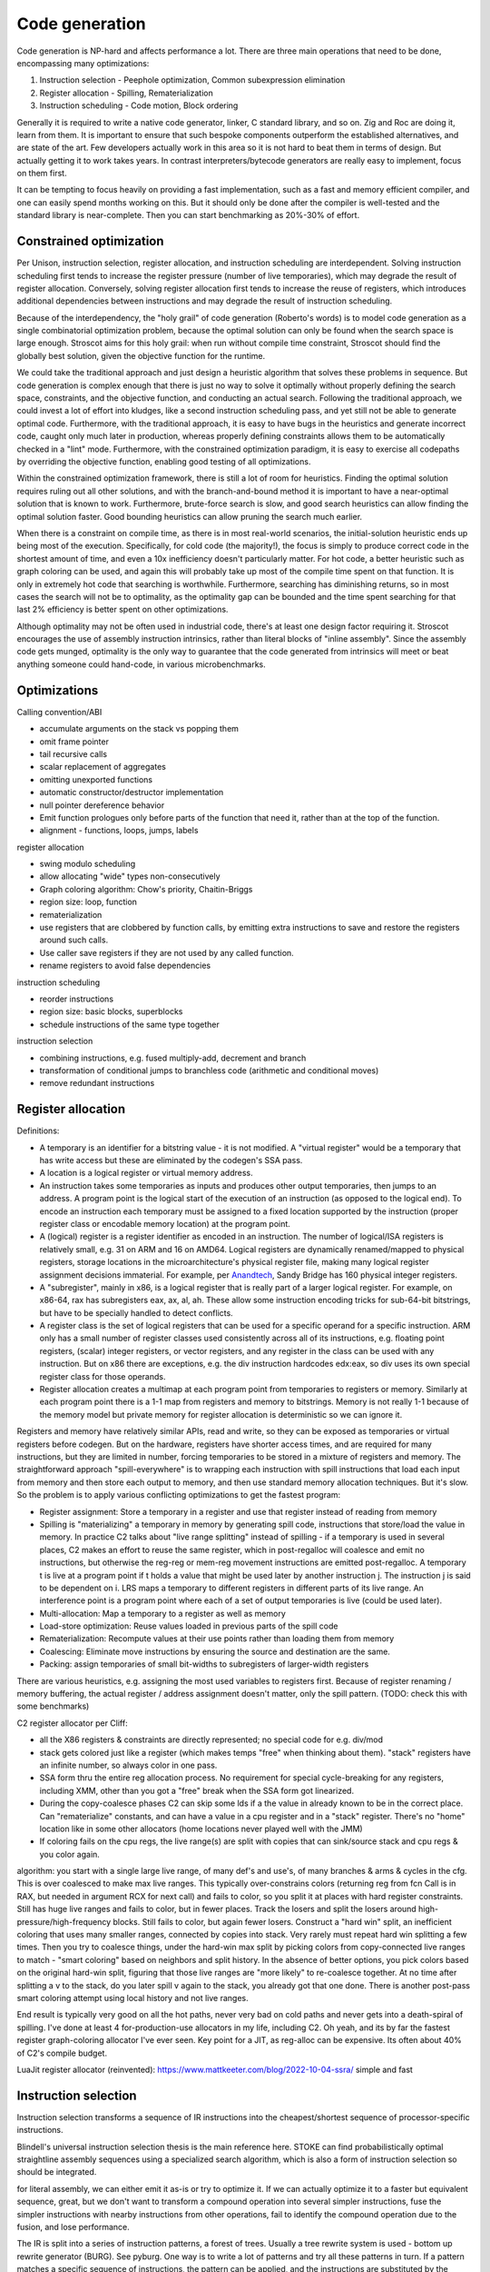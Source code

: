 Code generation
###############

Code generation is NP-hard and affects performance a lot. There are three main operations that need to be done, encompassing many optimizations:

#. Instruction selection - Peephole optimization, Common subexpression elimination
#. Register allocation - Spilling, Rematerialization
#. Instruction scheduling - Code motion, Block ordering

Generally it is required to write a native code generator, linker, C standard library, and so on. Zig and Roc are doing it, learn from them. It is important to ensure that such bespoke components outperform the established alternatives, and are state of the art. Few developers actually work in this area so it is not hard to beat them in terms of design. But actually getting it to work takes years. In contrast interpreters/bytecode generators are really easy to implement, focus on them first.

It can be tempting to focus heavily on providing a fast implementation, such as a fast and memory efficient compiler, and one can easily spend months working on this. But it should only be done after the compiler is well-tested and the standard library is near-complete. Then you can start benchmarking as 20%-30% of effort.

Constrained optimization
========================

Per Unison, instruction selection, register allocation, and instruction scheduling are interdependent. Solving instruction scheduling first tends to increase the register pressure (number of live temporaries), which may degrade the result of register allocation. Conversely, solving register allocation first tends to increase the reuse of registers, which introduces additional dependencies between instructions and may degrade the result of instruction scheduling.

Because of the interdependency, the "holy grail" of code generation (Roberto's words) is to model code generation as a single combinatorial optimization problem, because the optimal solution can only be found when the search space is large enough. Stroscot aims for this holy grail: when run without compile time constraint, Stroscot should find the globally best solution, given the objective function for the runtime.

We could take the traditional approach and just design a heuristic algorithm that solves these problems in sequence. But code generation is complex enough that there is just no way to solve it optimally without properly defining the search space, constraints, and the objective function, and conducting an actual search. Following the traditional approach, we could invest a lot of effort into kludges, like a second instruction scheduling pass, and yet still not be able to generate optimal code. Furthermore, with the traditional approach, it is easy to have bugs in the heuristics and generate incorrect code, caught only much later in production, whereas properly defining constraints allows them to be automatically checked in a "lint" mode. Furthermore, with the constrained optimization paradigm, it is easy to exercise all codepaths by overriding the objective function, enabling good testing of all optimizations.

Within the constrained optimization framework, there is still a lot of room for heuristics. Finding the optimal solution requires ruling out all other solutions, and with the branch-and-bound method it is important to have a near-optimal solution that is known to work. Furthermore, brute-force search is slow, and good search heuristics can allow finding the optimal solution faster. Good bounding heuristics can allow pruning the search much earlier.

When there is a constraint on compile time, as there is in most real-world scenarios, the initial-solution heuristic ends up being most of the execution. Specifically, for cold code (the majority!), the focus is simply to produce correct code in the shortest amount of time, and even a 10x inefficiency doesn't particularly matter. For hot code, a better heuristic such as graph coloring can be used, and again this will probably take up most of the compile time spent on that function. It is only in extremely hot code that searching is worthwhile. Furthermore, searching has diminishing returns, so in most cases the search will not be to optimality, as the optimality gap can be bounded and the time spent searching for that last 2% efficiency is better spent on other optimizations.

Although optimality may not be often used in industrial code, there's at least one design factor requiring it. Stroscot encourages the use of assembly instruction intrinsics, rather than literal blocks of "inline assembly". Since the assembly code gets munged, optimality is the only way to guarantee that the code generated from intrinsics will meet or beat anything someone could hand-code, in various microbenchmarks.

Optimizations
=============

Calling convention/ABI

* accumulate arguments on the stack vs popping them
* omit frame pointer
* tail recursive calls
* scalar replacement of aggregates
* omitting unexported functions
* automatic constructor/destructor implementation
* null pointer dereference behavior
* Emit function prologues only before parts of the function that need it, rather than at the top of the function.
* alignment - functions, loops, jumps, labels

register allocation

* swing modulo scheduling
* allow allocating "wide" types non-consecutively
* Graph coloring algorithm: Chow's priority, Chaitin-Briggs
* region size: loop, function
* rematerialization
* use registers that are clobbered by function calls, by emitting extra instructions to save and restore the registers around such calls.
* Use caller save registers if they are not used by any called function.
* rename registers to avoid false dependencies

instruction scheduling

* reorder instructions
* region size: basic blocks, superblocks
* schedule instructions of the same type together

instruction selection

* combining instructions, e.g. fused multiply-add, decrement and branch
* transformation of conditional jumps to branchless code (arithmetic and conditional moves)
* remove redundant instructions

Register allocation
===================

Definitions:

* A temporary is an identifier for a bitstring value - it is not modified. A "virtual register" would be a temporary that has write access but these are eliminated by the codegen's SSA pass.
* A location is a logical register or virtual memory address.
* An instruction takes some temporaries as inputs and produces other output temporaries, then jumps to an address. A program point is the logical start of the execution of an instruction (as opposed to the logical end). To encode an instruction each temporary must be assigned to a fixed location supported by the instruction (proper register class or encodable memory location) at the program point.
* A (logical) register is a register identifier as encoded in an instruction. The number of logical/ISA registers is relatively small, e.g. 31 on ARM and 16 on AMD64. Logical registers are dynamically renamed/mapped to physical registers, storage locations in the microarchitecture's physical register file, making many logical register assignment decisions immaterial. For example, per `Anandtech <https://www.anandtech.com/show/3922/intels-sandy-bridge-architecture-exposed/3T>`__, Sandy Bridge has 160 physical integer registers.
* A "subregister", mainly in x86, is a logical register that is really part of a larger logical register. For example, on x86-64, rax has subregisters eax, ax, al, ah. These allow some instruction encoding tricks for sub-64-bit bitstrings, but have to be specially handled to detect conflicts.
* A register class is the set of logical registers that can be used for a specific operand for a specific instruction. ARM only has a small number of register classes used consistently across all of its instructions, e.g. floating point registers, (scalar) integer registers, or vector registers, and any register in the class can be used with any instruction. But on x86 there are exceptions, e.g. the div instruction hardcodes edx:eax, so div uses its own special register class for those operands.
* Register allocation creates a multimap at each program point from temporaries to registers or memory. Similarly at each program point there is a 1-1 map from registers and memory to bitstrings. Memory is not really 1-1 because of the memory model but private memory for register allocation is deterministic so we can ignore it.

Registers and memory have relatively similar APIs, read and write, so they can be exposed as temporaries or virtual registers before codegen. But on the hardware, registers have shorter access times, and are required for many instructions, but they are limited in number, forcing temporaries to be stored in a mixture of registers and memory. The straightforward approach "spill-everywhere" is to wrapping each instruction with spill instructions that load each input from memory and then store each output to memory, and then use standard memory allocation techniques. But it's slow. So the problem is to apply various conflicting optimizations to get the fastest program:

* Register assignment: Store a temporary in a register and use that register instead of reading from memory
* Spilling is "materializing" a temporary in memory by generating spill code, instructions that store/load the value in memory. In practice C2 talks about "live range splitting" instead of spilling - if a temporary is used in several places, C2 makes an effort to reuse the same register, which in post-regalloc will coalesce and emit no instructions, but otherwise the reg-reg or mem-reg movement instructions are emitted post-regalloc. A temporary t is live at a program point if t holds a value that might be used later by another instruction j. The instruction j is said to be dependent on i. LRS maps a temporary to different registers in different parts of its live range. An interference point is a program point where each of a set of output temporaries is live (could be used later).
* Multi-allocation: Map a temporary to a register as well as memory
* Load-store optimization: Reuse values loaded in previous parts of the spill code
* Rematerialization: Recompute values at their use points rather than loading them from memory
* Coalescing: Eliminate move instructions by ensuring the source and destination are the same.
* Packing: assign temporaries of small bit-widths to subregisters of larger-width registers

There are various heuristics, e.g. assigning the most used variables to registers first. Because of register renaming / memory buffering, the actual register / address assignment doesn't matter, only the spill pattern. (TODO: check this with some benchmarks)

C2 register allocator per Cliff:

* all the X86 registers & constraints are directly represented; no special code for e.g. div/mod
* stack gets colored just like a register (which makes temps "free" when thinking about them). "stack" registers have an infinite number, so always color in one pass.
* SSA form thru the entire reg allocation process. No requirement for special cycle-breaking for any registers, including XMM, other than you got a "free" break when the SSA form got linearized.
* During the copy-coalesce phases C2 can skip some lds if a the value in already known to be in the correct place. Can "rematerialize" constants, and can have a value in a cpu register and in a "stack" register. There's no "home" location like in some other allocators (home locations never played well with the JMM)
* If coloring fails on the cpu regs, the live range(s) are split with copies that can sink/source stack and cpu regs & you color again.

algorithm: you start with a single large live range, of many def's and use's, of many branches & arms & cycles in the cfg. This is over coalesced to make max live ranges. This typically over-constrains colors (returning reg from fcn Call is in RAX, but needed in argument RCX for next call) and fails to color, so you split it at places with hard register constraints. Still has huge live ranges and fails to color, but in fewer places. Track the losers and split the losers around high-pressure/high-frequency blocks. Still fails to color, but again fewer losers. Construct a "hard win" split, an inefficient coloring that uses many smaller ranges, connected by copies into stack. Very rarely must repeat hard win splitting a few times. Then you try to coalesce things, under the hard-win max split by picking colors from copy-connected live ranges to match - "smart coloring" based on neighbors and split history. In the absence of better options, you pick colors based on the original hard-win split, figuring that those live ranges are "more likely" to re-coalesce together. At no time after splitting a v to the stack, do you later spill v again to the stack, you already got that one done. There is another post-pass smart coloring attempt using local history and not live ranges.

End result is typically very good on all the hot paths, never very bad on cold paths and never gets into a death-spiral of spilling.  I've done at least 4 for-production-use allocators in my life, including C2.
Oh yeah, and its by far the fastest register graph-coloring allocator I've ever seen.  Key point for a JIT, as reg-alloc can be expensive.  Its often about 40% of C2's compile budget.


LuaJit register allocator (reinvented): https://www.mattkeeter.com/blog/2022-10-04-ssra/ simple and fast

Instruction selection
=====================

Instruction selection transforms a sequence of IR instructions into the cheapest/shortest sequence of processor-specific instructions.

Blindell's universal instruction selection thesis is the main reference here. STOKE can find probabilistically optimal straightline assembly sequences using a specialized search algorithm, which is also a form of instruction selection so should be integrated.


for literal assembly, we can either emit it as-is or try to optimize it. If we can actually optimize it to a faster but equivalent sequence, great, but we don't want to transform a compound operation into several simpler instructions, fuse the simpler instructions with nearby instructions from other operations, fail to identify the compound operation due to the fusion, and lose performance.


The IR is split into a series of instruction patterns, a forest of trees. Usually a tree rewrite system is used - bottom up rewrite generator (BURG). See pyburg. One way is to write a lot of patterns and try all these patterns in turn. If a pattern matches a specific sequence of instructions, the pattern can be applied, and the instructions are substituted by the pattern substitute.

The combiner approach per :cite:`davidsonDesignApplicationRetargetable1980` integrates peephole optimizations. The effects of instructions are specified in a machine-independent register transfer language ISP. The definition of ISP is somewhat vague but basically you have read and assign register/memory, literals, conditionals, and math.
A compiler can directly emit ISP or you can start with assembly instructions and convert one-at-a-time into ISP using the effect descriptions. Then there are standard optimization like dead store elimination.

 Another way, is to define per instruction the effects of the instruction, and a combiner that specifies how to combine two instructions given their effects, if there exist an instruction which has the same effect as the combined effect of the two original instructions. This is the combiner approach as described by [Davidson1980]. The advantage of specifying effects is that the amount of work to define peephole optimization patterns is N * N + M rather than M * M, where N is the number of effect patterns and M=81 is the number of instructions.

*
* Peephole optimizations / strength reduction - like ``x*2`` by ``x << 1``/``x+x``, or setting a register to 0 using XOR instead of a mov, exploiting complex instructions such as decrement register and branch if not zero.
* Sparse conditional constant propagation - dead code / dead store elimination, constant folding/propagation
* Partial evaluation
* common subexpression elimination, global value numbering - tricky with blocks
* code factoring - CSE but for control flow
* Test reordering - do simpler tests first - treat control flow as data
* Removing conditional branch cases if can prove won't be taken
* Inlining

* Space optimizations - anti-inlining
* Trampolines allow placing code at low addresses
* Macro compression compresses common sequences of code

Instruction Scheduling
======================

pre-calculate offsets, branch penalties, speculative execution, cache misses, code size


Instruction scheduling assigns issue cycles to program instructions. Valid instruction schedules
must satisfy instruction dependencies and constraints imposed by limited processor resources.

Latency
  the minimum number of cycles that must elapse between the issue of the depending instructions. Variable latencies (such as those arising from cache memory accesses) are typically handled by assuming the best case and relying on the processor to stall the execution otherwise.

Resources
  resource model where each resource s has a capacity cap(s) and each instruction i consumes con(i, s) units of each resource s during dur(i, s) cycles. VLIW processors can be modeled by an additional resource with capacity equal to the processor’s issue width.

CPU model:

::

  Fetch / decode / cache / fuse instructions into micro-ops and place into queues
  Retrieve the next uop instruction from the head of the instruction queues.
  record physical register names of logical register inputs
  assign new physical registers to output logical registers
  stall the instruction until a station is free.
  assign the station to the instruction
  stall the instruction until all physical input registers become available.
  execute the instruction at the station.
    store/load interact with memory order buffer
      memory prefetching - Processor does lookahead and fetches early. Stall if not available/
    zeroing a register is a no-op because all physical registers are initialized to zero
    "retired" - finished executing
  buffer outputs in reorder buffer until earlier instructions have completed
  un-stall instructions at stations that now have their inputs available - can take some cycles for cross-station RAW dependencies

The instruction scheduler schedules the instructions intelligently to avoid stalling, i.e. an instruction requesting data before it is available. Ideally each instruction arrives at the front of the pipeline at the exact cycle when the necessary data and execution station become available.

Data hazards: RAW is unavoidable. WAR/WAW are eliminated in modern processors by renaming as in the `Tomasulo algorithm <https://en.wikipedia.org/wiki/Tomasulo_algorithm>`__. WAW can be also ignored if the value isn't used.

timing of instructions - most are fixed. load operations depend on what's cached.

* Scheduling / reordering / pipelining
* minimize pipeline stalls, when an instruction in one stage of the pipeline depends on the result of another instruction ahead of it in the pipeline but not yet completed.
* ensure the various functional units are fully fed with instructions to execute.
* avoid cache misses by grouping accesses
* clear out unconditional jumps (inlining). Avoid inlining so much that it cannot fit in the cache.
* splitting/combining recursive calls / basic blocks
* Bias conditional jumps towards the common case

branch prediction: branch target buffer (BTB), indirect branch target array, loop detector and renamed return stack buffer. mispredicted branch clears cache and restarts.

Jumps
=====

An important point is how control transfers between blocks. Cliff is always talking about inline jump target caches. These reduce use of the branch target buffer (BTB), improving the performance of programs that use a lot of jumps and calls. The BTB is a finite resource.  If you have a few hundred jmp-regs you're calling lots, the BTB will cover you.  Somewhere above 1000's it starts to get overwhelmed and you start getting misses on the J-R. The inline cache reduces BTB pressure at the expense of some code generation complexity, increased code size, and possible slowdown if the cache misses often. In a typical Java program, however, the inline cache will literally never fail over the program lifetime once it is generated by the JIT.

The idea is to encode likely target addresses of the jump or call in the assembly as a ld/cmp/br/call or ld/call/cmp/br instruction sequence. Assuming there is a hit, the processor will jump directly to a fixed address, no entry in the BTB will be made, and the call can avoid several indirect memory fetches. Furthermore since the sequence is entirely predictable, the processor will likely be able to speculatively execute or skip the jump. In a typical Java program, because the failure rate is so low, no stats are kept and on first-fail, it directly flips to the fallback ld/ld/ld/jump-reg.

The ld/cmp/br sequence is highly optimized by X86 and can wide issue. So call it ~1clk for the whole set of 4 ops. A bare static call is ~1/2clk (can wide issue with other stuff). A BTB miss is ~30clks. So the cache

Advantages:

    Reduced memory access: By caching the target addresses of jumps and calls, the processor can reduce the number of memory accesses it needs to perform. This can result in less contention for the memory bus and can help improve overall system performance.

Disadvantages:

    Increased code size: The inline jump target caches can increase the size of the code, which can make the program larger and require more memory to store.
    Cache misses: If the cache does not contain the target address of a jump or call, the processor must fetch the address from memory. This can result in increased memory access times and can negate the performance benefits of the cache.

Overall, the advantages of jump target caches generally outweigh the disadvantages, especially in programs that have a lot of jumps and calls. However, as with any optimization technique, the effectiveness of jump target caches depends on the specific program and system configuration.

Layout
======

For example getting rid of the jump here:

.. code-block:: asm

    jmp my_label
    my_label:

even if the jump can't be avoided, memory layout can affect program performance. see profile guided memory layout thesis

Cliff says a list scheduler is generally sufficient

C target
========

When we compile to C it is quite similar to writing an interpreter in C with specialized opcodes. So LuaJIT is relevant. LuaJIT's interpreter is fast, because:

* It uses indirect threading (aka labeled goto in C).
* It has a very small I-cache footprint (the core of the interpreter fits in 6K).
* The parser generates a register-based bytecode.
* The bytecode is really a word-code (32 bit/ins) and designed for fast decoding.
* Bytecode decode and dispatch is heavily optimized for superscalar CPUs.
* The bytecode is type-specialized and patched on-the-fly.
* The dispatch table is patched to allow for debug hooks and trace recording. No need to check for these cases in the fast paths.
* It uses NaN tagging for object references. This allows unboxed FP numbers with a minimal cache footprint for stacks/arrays. FP stores are auto-tagging.
* It inlines all fast paths.
* It uses special calling conventions for built-ins (fast functions).
* Tuning and tricks.

The control-flow graph of an interpreter with C switch-based dispatch looks like this:

::

  repeat {
    load instruction
    dispatch instruction
    switch(instruction_type) {
      case X:
        decode operations
        if good
          fast instruction execution
        else
          slow execution
    }
  }

There are dozens of instructions and hundreds of slow paths. The compiler doesn't know which paths are fast. Even if it did, it's still a single giant loop body. The standard register allocation heuristics fail at this scale, so the compiler has trouble keeping important variables in registers. There's just no way to give it a goal function like "I want the same register assignment before each goto". Diamond-shaped control-flow is known to be the worst-case scenario for most optimizations and for register allocation. Nested diamond-shaped control-flow is even worse. Tail-merging and CSE will happily join all these common tails of each instruction and generate a single dispatch point. Ick. You can try to disable some optimizations for this piece of code, but this will negatively impact all paths. Almost nothing can be hoisted or eliminated, because there will be a slow path where an aliasing store kills all opportunities.. The slow paths kill the opportunities for the fast paths and the complex instructions kill the opportunities for the simpler instructions.

We can use direct or indirect threading with computed goto. clang/LLVM optimizes the looped switch to indirect threading at ``-O``. (`ref <https://internals.rust-lang.org/t/computed-gotos-tco-threaded-interpreters-experiments-and-findings/4668/6>`__)

::

  static void* dispatch_table[] = { &&OP1, &&OP2, ... };

  // indirect
  #define DISPATCH(ip) goto *dispatch_table[memory[ip] >> 12]
  // direct
  #define DISPATCH(ip) jump *ip++

  DISPATCH();

  OP:
      decode operands
      execute instruction
      ip = reg[R_PC]++ // load next instruction
      DISPATCH(ip); // dispatch next instruction
  ...


This effectively replicates the load and the dispatch, which helps
the CPU branch predictors.

If you compile directly to assembly, you can do better:

* Total control over the register assignment
* Can fix the calling convention and keep all important state in registers for the fast paths. Spill/reload only in the slow paths. (No C compiler manages to do that on x86.)
* Only a single fast path in every bytecode instruction
* The fast paths are always the straight line fall-through paths.
* Move the slow paths elsewhere, to help with I-Cache density.
* Pre-load instructions and pre-decode operands.
* Remove stalls. Interleave operations based on the data dependencies.

The C compiler does have these optimizations but figuring out the right C code to generate so that the program will optimize properly is hard.

More on optimization
====================

https://mastodon.social/@zwarich@hachyderm.io/109559009711883166

high-performance programming

coroutine switching and resource competition (I/uop cache, D cache, BTB) makes it slow - use buffering
SIMD/AVX2 branch-free code
avoid branch mispredictions. Branch mispredicts are highly data dependent so it's all about your use case. There's a lot of variance. The more you micro-optimize for one case, the bigger the variance gets for others. Part of optimizing is building an understanding of the empirical statistics of your data so you can make the right optimization trade-offs. Reducing L1D pressure while increasing branch mispredicts can be a net win (L1 load latency 4-6 cycles).

"hot state" should be in registers at all times. Store non-hot state in memory. Register allocators can really only be trusted to do two things: move spill code out of loops and reduce the impact of calling conventions. Register allocation in handwritten bytecode interpreters often relies on reasoning of the form "this opcode is going to be slower anyways, so it's okay to put the spill code there", which is not captured by most register allocators. The compiler is not perfect. In some cases better usage of profile info by the register allocator would suffice. In other cases, a better cost model for spill code would be required, e.g. Proebsting & Fischer's work on "probabilistic" register allocation: https://dl.acm.org/doi/abs/10.1145/143103.143142 Once you are trying to optimize things to this level you really want control. Systems languages should really have more ways of constraining the compiler (best-effort constraints as well constraints that generate compile-time errors if they can't be satisfied). From a constraint solving perspective it should be exactly as easy/hard as constraining the hot state to be in the ABI argument registers and ABI register targeting for function calls is already a core competency of any usable register allocator.

This affects coding style for dispatch loops:

* a loop with a big switch statement. In theory, the loop-switch gives the compiler the ability to look at the whole block graph and make optimal decisions about register allocation, hoisting, etc. In practice, the compiler will make terrible decisions (e.g. register pressure on one rare branch will screw all the other branches) and there's no tools available to control the compiler's register allocation.
* unchecked table load - you can compress an 8 byte pointer to a 2 byte offset. You just have to use a separate linker section so you can guarantee they're physically clustered. Only the "head blocks" that are targeted by a jump table need to be in the section. So most space-efficient option.
* tailcalls - can let you control the convention at the IR level, but still no control at language level
* inline assembly. you can specify the register convention with input/output constraints. But not really maintainable.
* computed goto - sort of like tailcalls + asm - decoupling of having separate functions, maintainable and reliable

The intrinsic branch mispredict penalty (IBMP) is the minimum time it takes from when a mispredicted control dependency retires to when the first uops from the correct PC can retire. It is always <= to the minimum pipeline depth starting at the uop cache and finishing at retirement; the pipeline depth may be larger because there are additional "clean-up" cycles that have to be serialized with the pipeline redirect and restart. For x86 the penalty is around 20 cycles, although some say it can be as low as 15. I always use 20 cycles as a round number regardless of uarch.

If a dependency chain is only consumed as a control dependency, its latency essentially doesn't matter (within limits) if the branch never mispredicts. But as soon as the consuming branch mispredicts, you end up paying for that latency in full. In two versions of the same code where you add 10 extra cycles of latency to a mispredicted control dependency for one version but not the other, the effective mispredict penalty increases by 10 cycles because you discover the mispredict 10 cycles later than in the other version. So I define the effective mispredict penalty, effective_penalty = IBMP + control_latency. But it doesn't always work like that because control latency is affected by other things. However, you often find that, if I reduce the latency of this control dependency by 10 cycles, it should reduce the effective mispredict penalty by 10 cycles.

ops already in flight, from before the mispredicted branch, will have IBMP cycles of free time relative to the same path if the branch had been correctly predicted. Or to put it differently, when you restart at a PC after a mispredict, reading a register for the result of a pre-branch mid-latency op like an L2 load is effectively zero latency. So before you take a hard-to-predict branch, you really want to issue as many of these medium latency ops as you can, even speculatively hoisting those ops from different successors into the common predecessor, so long as you have free pipeline slots to spare. branch-free computations are inherently latency sensitive, so need the data preloaded. This preloading idea is effective both in the ideal dependency graph sense (which assumes infinite pipeline width and lookahead) and also that after restarting from a branch mispredict the scheduling window starts out very narrow and so as a programmer if you manually kick off critical ops early like you were on an in-order machine, it's going to reduce latency.

A high fan-out jump table is the most efficient when a branch is really unpredictable e.g. 8 choices with 1/8 probability. For more skewed conditions use a series of conditional tests.

uica analysis

